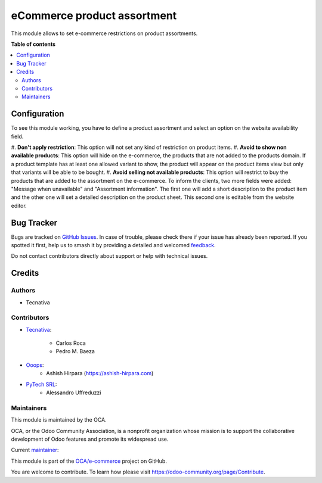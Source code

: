 ============================
eCommerce product assortment
============================

.. 
   !!!!!!!!!!!!!!!!!!!!!!!!!!!!!!!!!!!!!!!!!!!!!!!!!!!!
   !! This file is generated by oca-gen-addon-readme !!
   !! changes will be overwritten.                   !!
   !!!!!!!!!!!!!!!!!!!!!!!!!!!!!!!!!!!!!!!!!!!!!!!!!!!!
   !! source digest: sha256:de407bae9958d1cc5723883a5f6865416e41d533ca1341304f0fb7722f1c018d
   !!!!!!!!!!!!!!!!!!!!!!!!!!!!!!!!!!!!!!!!!!!!!!!!!!!!

.. |badge1| image:: https://img.shields.io/badge/maturity-Beta-yellow.png
    :target: https://odoo-community.org/page/development-status
    :alt: Beta
.. |badge2| image:: https://img.shields.io/badge/licence-AGPL--3-blue.png
    :target: http://www.gnu.org/licenses/agpl-3.0-standalone.html
    :alt: License: AGPL-3
.. |badge3| image:: https://img.shields.io/badge/github-OCA%2Fe--commerce-lightgray.png?logo=github
    :target: https://github.com/OCA/e-commerce/tree/14.0/website_sale_product_assortment
    :alt: OCA/e-commerce
.. |badge4| image:: https://img.shields.io/badge/weblate-Translate%20me-F47D42.png
    :target: https://translation.odoo-community.org/projects/e-commerce-14-0/e-commerce-14-0-website_sale_product_assortment
    :alt: Translate me on Weblate
.. |badge5| image:: https://img.shields.io/badge/runboat-Try%20me-875A7B.png
    :target: https://runboat.odoo-community.org/builds?repo=OCA/e-commerce&target_branch=14.0
    :alt: Try me on Runboat

|badge1| |badge2| |badge3| |badge4| |badge5|

This module allows to set e-commerce restrictions on product assortments.

**Table of contents**

.. contents::
   :local:

Configuration
=============

To see this module working, you have to define a product assortment and select
an option on the website availability field.

#. **Don't apply restriction**: This option will not set any kind of restriction on
product items.
#. **Avoid to show non available products**: This option will hide on the e-commerce, the
products that are not added to the products domain. If a product template has at least
one allowed variant to show, the product will appear on the product items view but only
that variants will be able to be bought.
#. **Avoid selling not available products**: This option will restrict to buy the
products that are added to the assortment on the e-commerce. To inform the clients,
two more fields were added: "Message when unavailable" and "Assortment information".
The first one will add a short description to the product item and the other one will set a
detailed description on the product sheet. This second one is editable from the website editor.

Bug Tracker
===========

Bugs are tracked on `GitHub Issues <https://github.com/OCA/e-commerce/issues>`_.
In case of trouble, please check there if your issue has already been reported.
If you spotted it first, help us to smash it by providing a detailed and welcomed
`feedback <https://github.com/OCA/e-commerce/issues/new?body=module:%20website_sale_product_assortment%0Aversion:%2014.0%0A%0A**Steps%20to%20reproduce**%0A-%20...%0A%0A**Current%20behavior**%0A%0A**Expected%20behavior**>`_.

Do not contact contributors directly about support or help with technical issues.

Credits
=======

Authors
~~~~~~~

* Tecnativa

Contributors
~~~~~~~~~~~~

* `Tecnativa <https://www.tecnativa.com>`_:

    * Carlos Roca
    * Pedro M. Baeza

* `Ooops <https://www.ooops404.com>`_:
    * Ashish Hirpara (https://ashish-hirpara.com)

* `PyTech SRL <https://www.pytech.it>`_:
    * Alessandro Uffreduzzi

Maintainers
~~~~~~~~~~~

This module is maintained by the OCA.

.. image:: https://odoo-community.org/logo.png
   :alt: Odoo Community Association
   :target: https://odoo-community.org

OCA, or the Odoo Community Association, is a nonprofit organization whose
mission is to support the collaborative development of Odoo features and
promote its widespread use.

.. |maintainer-CarlosRoca13| image:: https://github.com/CarlosRoca13.png?size=40px
    :target: https://github.com/CarlosRoca13
    :alt: CarlosRoca13

Current `maintainer <https://odoo-community.org/page/maintainer-role>`__:

|maintainer-CarlosRoca13| 

This module is part of the `OCA/e-commerce <https://github.com/OCA/e-commerce/tree/14.0/website_sale_product_assortment>`_ project on GitHub.

You are welcome to contribute. To learn how please visit https://odoo-community.org/page/Contribute.
